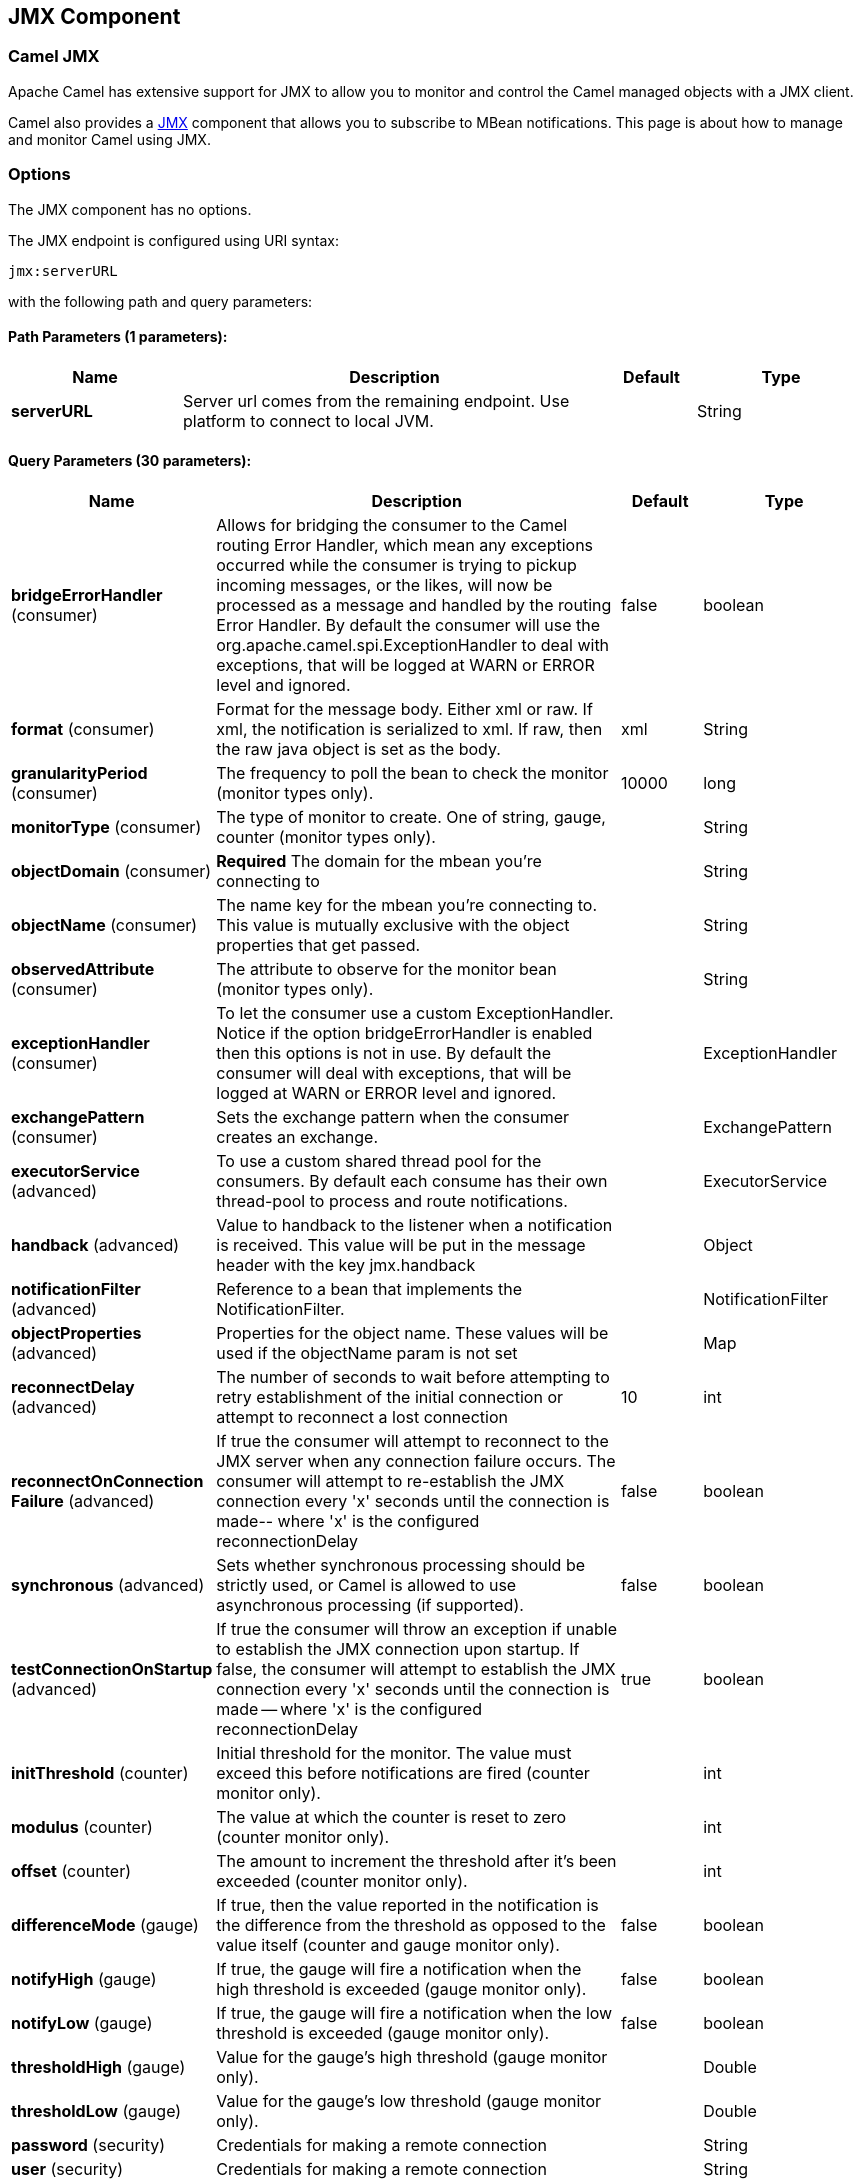 [[jmx-component]]
== JMX Component
ifdef::env-github[]
*Available as of Camel version 2.6.0*

:caution-caption: :boom:
:important-caption: :exclamation:
:note-caption: :information_source:
:tip-caption: :bulb:
:warning-caption: :warning:
endif::[]

=== Camel JMX

Apache Camel has extensive support for JMX to allow you to monitor and
control the Camel managed objects with a JMX client.

Camel also provides a <<jmx-component,JMX>> component that allows you to
subscribe to MBean notifications. This page is about how to manage and
monitor Camel using JMX.


=== Options

// component options: START
The JMX component has no options.
// component options: END

// endpoint options: START
The JMX endpoint is configured using URI syntax:

----
jmx:serverURL
----

with the following path and query parameters:

==== Path Parameters (1 parameters):


[width="100%",cols="2,5,^1,2",options="header"]
|===
| Name | Description | Default | Type
| *serverURL* | Server url comes from the remaining endpoint. Use platform to connect to local JVM. |  | String
|===


==== Query Parameters (30 parameters):


[width="100%",cols="2,5,^1,2",options="header"]
|===
| Name | Description | Default | Type
| *bridgeErrorHandler* (consumer) | Allows for bridging the consumer to the Camel routing Error Handler, which mean any exceptions occurred while the consumer is trying to pickup incoming messages, or the likes, will now be processed as a message and handled by the routing Error Handler. By default the consumer will use the org.apache.camel.spi.ExceptionHandler to deal with exceptions, that will be logged at WARN or ERROR level and ignored. | false | boolean
| *format* (consumer) | Format for the message body. Either xml or raw. If xml, the notification is serialized to xml. If raw, then the raw java object is set as the body. | xml | String
| *granularityPeriod* (consumer) | The frequency to poll the bean to check the monitor (monitor types only). | 10000 | long
| *monitorType* (consumer) | The type of monitor to create. One of string, gauge, counter (monitor types only). |  | String
| *objectDomain* (consumer) | *Required* The domain for the mbean you're connecting to |  | String
| *objectName* (consumer) | The name key for the mbean you're connecting to. This value is mutually exclusive with the object properties that get passed. |  | String
| *observedAttribute* (consumer) | The attribute to observe for the monitor bean (monitor types only). |  | String
| *exceptionHandler* (consumer) | To let the consumer use a custom ExceptionHandler. Notice if the option bridgeErrorHandler is enabled then this options is not in use. By default the consumer will deal with exceptions, that will be logged at WARN or ERROR level and ignored. |  | ExceptionHandler
| *exchangePattern* (consumer) | Sets the exchange pattern when the consumer creates an exchange. |  | ExchangePattern
| *executorService* (advanced) | To use a custom shared thread pool for the consumers. By default each consume has their own thread-pool to process and route notifications. |  | ExecutorService
| *handback* (advanced) | Value to handback to the listener when a notification is received. This value will be put in the message header with the key jmx.handback |  | Object
| *notificationFilter* (advanced) | Reference to a bean that implements the NotificationFilter. |  | NotificationFilter
| *objectProperties* (advanced) | Properties for the object name. These values will be used if the objectName param is not set |  | Map
| *reconnectDelay* (advanced) | The number of seconds to wait before attempting to retry establishment of the initial connection or attempt to reconnect a lost connection | 10 | int
| *reconnectOnConnection Failure* (advanced) | If true the consumer will attempt to reconnect to the JMX server when any connection failure occurs. The consumer will attempt to re-establish the JMX connection every 'x' seconds until the connection is made-- where 'x' is the configured reconnectionDelay | false | boolean
| *synchronous* (advanced) | Sets whether synchronous processing should be strictly used, or Camel is allowed to use asynchronous processing (if supported). | false | boolean
| *testConnectionOnStartup* (advanced) | If true the consumer will throw an exception if unable to establish the JMX connection upon startup. If false, the consumer will attempt to establish the JMX connection every 'x' seconds until the connection is made -- where 'x' is the configured reconnectionDelay | true | boolean
| *initThreshold* (counter) | Initial threshold for the monitor. The value must exceed this before notifications are fired (counter monitor only). |  | int
| *modulus* (counter) | The value at which the counter is reset to zero (counter monitor only). |  | int
| *offset* (counter) | The amount to increment the threshold after it's been exceeded (counter monitor only). |  | int
| *differenceMode* (gauge) | If true, then the value reported in the notification is the difference from the threshold as opposed to the value itself (counter and gauge monitor only). | false | boolean
| *notifyHigh* (gauge) | If true, the gauge will fire a notification when the high threshold is exceeded (gauge monitor only). | false | boolean
| *notifyLow* (gauge) | If true, the gauge will fire a notification when the low threshold is exceeded (gauge monitor only). | false | boolean
| *thresholdHigh* (gauge) | Value for the gauge's high threshold (gauge monitor only). |  | Double
| *thresholdLow* (gauge) | Value for the gauge's low threshold (gauge monitor only). |  | Double
| *password* (security) | Credentials for making a remote connection |  | String
| *user* (security) | Credentials for making a remote connection |  | String
| *notifyDiffer* (string) | If true, the string monitor will fire a notification when the string attribute differs from the string to compare (string monitor only). | false | boolean
| *notifyMatch* (string) | If true, the string monitor will fire a notification when the string attribute matches the string to compare (string monitor only). | false | boolean
| *stringToCompare* (string) | Value for the string monitor's string to compare (string monitor only). |  | String
|===
// endpoint options: END

=== Activating JMX in Camel

[NOTE]
====
*Spring JAR dependency, required for Camel 2.8 or older*

`spring-context.jar`, `spring-aop.jar`, `spring-beans.jar`, and
`spring-core.jar` are needed on the classpath by Camel to be able to use
JMX instrumentation. If these .jars are not on the classpath, Camel will
fallback to non JMX mode. This situation is logged at `WARN` level using
logger name `org.apache.camel.impl.DefaultCamelContext`.

From *Camel 2.9* onwards, the Spring JARs are *no* longer required to
run Camel in JMX mode.
====

==== Using JMX to manage Apache Camel

By default, JMX instrumentation agent is enabled in Camel, which means
that Camel runtime creates and registers MBean management objects with a
`MBeanServer` instance in the VM. This allows Camel users to instantly
obtain insights into how Camel routes perform down to the individual
processor level.

The supported types of management objects are
http://camel.apache.org/maven/current/camel-core/apidocs/org/apache/camel/management/mbean/ManagedEndpoint.html[endpoint],
http://camel.apache.org/maven/current/camel-core/apidocs/org/apache/camel/management/mbean/ManagedRoute.html[route],
http://camel.apache.org/maven/current/camel-core/apidocs/org/apache/camel/management/mbean/ManagedService.html[service],
and
http://camel.apache.org/maven/current/camel-core/apidocs/org/apache/camel/management/mbean/ManagedProcessor.html[processor].
Some of these management objects also expose lifecycle operations in
addition to performance counter attributes.

The
http://camel.apache.org/maven/current/camel-core/apidocs/org/apache/camel/management/DefaultManagementNamingStrategy.html[`DefaultManagementNamingStrategy`]
is the default naming strategy which builds object names used for MBean
registration. By default, `org.apache.camel` is the domain name for all
object names created by `CamelNamingStrategy`. The domain name of the
MBean object can be configured by Java VM system property:

[source]
----
-Dorg.apache.camel.jmx.mbeanObjectDomainName=your.domain.name
----

Or, by adding a `jmxAgent` element inside the camelContext element in
Spring configuration:

[source,xml]
----
<camelContext id="camel" xmlns="http://camel.apache.org/schema/spring">
  <jmxAgent id="agent" mbeanObjectDomainName="your.domain.name"/>
    ...
</camelContext>
----

Spring configuration always takes precedence over system properties when
they both present. It is true for all JMX related configurations.

==== Disabling JMX instrumentation agent in Camel

You can disable JMX instrumentation agent by setting the Java VM system
property as follow:

[source]
----
-Dorg.apache.camel.jmx.disabled=true
----

The property value is treated as `boolean`.

Or, by adding a `jmxAgent` element inside the `camelContext` element in
Spring configuration:

[source,xml]
----
<camelContext id="camel" xmlns="http://camel.apache.org/schema/spring">
  <jmxAgent id="agent" disabled="true"/>
    ...
</camelContext>
----

Or in *Camel 2.1* its a bit easier (not having to use JVM system
property) if using pure Java as you can disable it as follows:

[source,java]
----
CamelContext camel = new DefaultCamelContext();
camel.disableJMX();
----

==== Locating a MBeanServer in the Java VM

Each CamelContext can have an instance of
http://camel.apache.org/maven/current/camel-core/apidocs/org/apache/camel/spi/InstrumentationAgent.html[`InstrumentationAgent`]
wrapped inside the
http://camel.apache.org/maven/current/camel-core/apidocs/org/apache/camel/management/InstrumentationLifecycleStrategy.html[`InstrumentationLifecycleStrategy`].
The InstrumentationAgent is the object that interfaces with a
http://java.sun.com/j2se/1.5.0/docs/api/javax/management/MBeanServer.html[`MBeanServer`]
to register / unregister Camel MBeans. Multiple
CamelContexts / InstrumentationAgents can / should share a `MBeanServer`. By
default, Camel runtime picks the first `MBeanServer` returned by
http://java.sun.com/j2se/1.5.0/docs/api/javax/management/MBeanServerFactory.html#findMBeanServer(java.lang.String)[MBeanServerFactory.findMBeanServer
method] that matches the default domain name of `org.apache.camel`.

You may want to change the default domain name to match the
`MBeanServer` instance that you are already using in your application.
Especially, if your `MBeanServer` is attached to a JMX connector server,
you will not need to create a connector server in Camel.

You can configure the matching default domain name via system property.

[source]
----
-Dorg.apache.camel.jmx.mbeanServerDefaultDomain=<your.domain.name>
----

Or, by adding a `jmxAgent` element inside the camelContext element in
Spring configuration:

[source,xml]
----
<camelContext id="camel" xmlns="http://camel.apache.org/schema/spring">
  <jmxAgent id="agent" mbeanServerDefaultDomain="your.domain.name"/>
    ...
</camelContext>
----

If no matching `MBeanServer` can be found, a new one is created and the
new `MBeanServer`'s default domain name is set according to the default
and configuration as mentioned above.

It is also possible to use the
http://java.sun.com/j2se/1.5.0/docs/api/java/lang/management/ManagementFactory.html#getPlatformMBeanServer()[`PlatformMBeanServer`]
when it is desirable to manage JVM MBeans by setting the system
property. The `MBeanServer` default domain name configuration is ignored
as it is not applicable.

[CAUTION]
Starting in next release (1.5), the default
value of `usePlatformMBeanServer` will be changed to `true`. You can set
the property to `false` to disable using platform `MBeanServer`.

[source]
----
-Dorg.apache.camel.jmx.usePlatformMBeanServer=True
----

Or, by adding a `jmxAgent` element inside the `camelContext` element in
Spring configuration:

[source,xml]
----
<camelContext id="camel" xmlns="http://camel.apache.org/schema/spring">
  <jmxAgent id="agent" usePlatformMBeanServer="true"/>
    ...
</camelContext>
----

==== Creating JMX RMI Connector Server

JMX connector server enables MBeans to be remotely managed by a JMX
client such as JConsole; Camel JMX RMI connector server can be
optionally turned on by setting system property and the `MBeanServer`
used by Camel is attached to that connector server.

[source]
----
-Dorg.apache.camel.jmx.createRmiConnector=True
----

Or, by adding a `jmxAgent` element inside the `camelContext` element in
Spring configuration:

[source,xml]
----
<camelContext id="camel" xmlns="http://camel.apache.org/schema/spring">
  <jmxAgent id="agent" createConnector="true"/>
    ...
</camelContext>
----

==== JMX Service URL

The default JMX Service URL has the format:

[source]
----
service:jmx:rmi:///jndi/rmi://localhost:<registryPort>/<serviceUrlPath>
----

`registryPort` is the RMI registry port and the default value is
`1099`.

You can set the RMI registry port by system property.

[source]
----
-Dorg.apache.camel.jmx.rmiConnector.registryPort=<port number>
----

Or, by adding a `jmxAgent` element inside the `camelContext` element in
Spring configuration:

[source,xml]
----
<camelContext id="camel" xmlns="http://camel.apache.org/schema/spring">
  <jmxAgent id="agent" createConnector="true" registryPort="port number"/>
    ...
</camelContext>
----

`serviceUrlPath` is the path name in the URL and the default value is
`/jmxrmi/camel`.

You can set the service URL path by system property.

[source]
----
-Dorg.apache.camel.jmx.serviceUrlPath=<path>
----

[TIP]
====
*Setting ManagementAgent settings in Java*

In *Camel 2.4* onwards you can also set the various options on the
`ManagementAgent`:

[source,java]
----
context.getManagementStrategy().getManagementAgent().setServiceUrlPath("/foo/bar");
context.getManagementStrategy().getManagementAgent().setRegistryPort(2113);
context.getManagementStrategy().getManagementAgent().setCreateConnector(true);
----

====

Or, by adding a `jmxAgent` element inside the camelContext element in
Spring configuration:

[source,xml]
----
<camelContext id="camel" xmlns="http://camel.apache.org/schema/spring">
  <jmxAgent id="agent" createConnector="true" serviceUrlPath="path"/>
    ...
</camelContext>
----

By default, RMI server object listens on a dynamically generated port,
which can be a problem for connections established through a firewall.
In such situations, RMI connection port can be explicitly set by the
system property.

[source]
----
-Dorg.apache.camel.jmx.rmiConnector.connectorPort=<port number>
----

Or, by adding a `jmxAgent` element inside the `camelContext` element in
Spring configuration:

[source,xml]
----
<camelContext id="camel" xmlns="http://activemq.apache.org/camel/schema/spring">
  <jmxAgent id="agent" createConnector="true" connectorPort="port number"/>
    ...
</camelContext>
----

When the connector port option is set, the JMX service URL will become:

[source]
----
service:jmx:rmi://localhost:<connectorPort>/jndi/rmi://localhost:<registryPort>/<serviceUrlPath>
----

==== The System Properties for Camel JMX support

[width="100%",cols="1m,1,3",options="header",]
|=======================================================================
|Property Name |value |Description
|org.apache.camel.jmx |`true` or `false` |if is `true`, it will enable jmx
feature in Camel
|=======================================================================

See more system properties in this section below: _jmxAgent Properties
Reference_.

==== How to use authentication with JMX

JMX in the JDK have features for authentication and also for using
secure connections over SSL. You have to refer to the SUN documentation
how to use this:

* http://java.sun.com/j2se/1.5.0/docs/guide/management/agent.html
* http://java.sun.com/javase/6/docs/technotes/guides/management/agent.html

==== JMX inside an Application Server

===== Tomcat 6

See http://tomcat.apache.org/tomcat-6.0-doc/monitoring.html[this page]
for details about enabling JMX in Tomcat.

In short, modify your catalina.sh (or catalina.bat in Windows) file to
set the following options...

[source]
----
 set CATALINA_OPTS=-Dcom.sun.management.jmxremote \
    -Dcom.sun.management.jmxremote.port=1099 \
    -Dcom.sun.management.jmxremote.ssl=false \
    -Dcom.sun.management.jmxremote.authenticate=false
----

===== JBoss AS 4

By default JBoss creates its own `MBeanServer`. To allow Camel to expose
to the same server follow these steps:

. Tell Camel to use the Platform `MBeanServer` (This defaults to true
in Camel 1.5)

[source,xml]
----
<camel:camelContext id="camelContext">
  <camel:jmxAgent id="jmxAgent" mbeanObjectDomainName="org.yourname" usePlatformMBeanServer="true"  />
</camel:camelContext>
----

. Alter your JBoss instance to use the Platform `MBeanServer`. +
Add the following property to your `JAVA_OPTS` by editing `run.sh` or
`run.conf` `-Djboss.platform.mbeanserver`. See
http://wiki.jboss.org/wiki/JBossMBeansInJConsole

===== WebSphere

Alter the `mbeanServerDefaultDomain` to be `WebSphere`:

[source,xml]
----
<camel:jmxAgent id="agent" createConnector="true" mbeanObjectDomainName="org.yourname" usePlatformMBeanServer="false" mbeanServerDefaultDomain="WebSphere"/>
----

===== Oracle OC4j

The Oracle OC4J J2EE application server will not allow Camel to access
the platform `MBeanServer`. You can identify this in the log as Camel
will log a `WARNING`.

[source]
----
xxx xx, xxxx xx:xx:xx xx org.apache.camel.management.InstrumentationLifecycleStrategy onContextStart
WARNING: Could not register CamelContext MBean
java.lang.SecurityException: Unauthorized access from application: xx to MBean: java.lang:type=ClassLoading
        at oracle.oc4j.admin.jmx.shared.UserMBeanServer.checkRegisterAccess(UserMBeanServer.java:873)
----

To resolve this you should disable the JMX agent in Camel, see section
_Disabling JMX instrumentation agent in Camel_.

==== Advanced JMX Configuration

The Spring configuration file allows you to configure how Camel is
exposed to JMX for management. In some cases, you could specify more
information here, like the connector's port or the path name.

==== Example:

[source,xml]
----
<camelContext id="camel" xmlns="http://camel.apache.org/schema/spring">
  <jmxAgent id="agent" createConnector="true" registryPort="2000" mbeanServerDefaultDomain="org.apache.camel.test"/>
    <route>
      <from uri="seda:start"/>
      <to uri="mock:result"/>
    </route>
</camelContext>
----

If you wish to change the Java 5 JMX settings you can use various
http://java.sun.com/j2se/1.5.0/docs/guide/management/agent.html#properties[JMX
system properties]

For example you can enable remote JMX connections to the Sun JMX
connector, via setting the following environment variable (using *set*
or *export* depending on your platform). These settings only configure
the Sun JMX connector within Java 1.5+, not the JMX connector that Camel
creates by default.

[source]
----
SUNJMX=-Dcom.sun.management.jmxremote=true -Dcom.sun.management.jmxremote.port=1616 \
-Dcom.sun.management.jmxremote.authenticate=false -Dcom.sun.management.jmxremote.ssl=false
----

(The SUNJMX environment variable is simple used by the startup script
for Camel, as additional startup parameters for the JVM. If you start
Camel directly, you'll have to pass these parameters yourself.)

==== `jmxAgent` Properties Reference

[width="100%",cols="25%,25%,25%,25%",options="header",]
|=======================================================================
|Spring property |System property |Default Value |Description
|`id` |  |  |The JMX agent name, and it is not optional

|`usePlatformMBeanServer` |`org.apache.camel.jmx.usePlatformMBeanServer`
|`false`, `true` - Release 1.5 or later |If `true`, it will use the
`MBeanServer` from the JVM

|`mbeanServerDefaultDomain`
|`org.apache.camel.jmx.mbeanServerDefaultDomain` |`org.apache.camel`
|The default JMX domain of the `MBeanServer`

|`mbeanObjectDomainName` |`org.apache.camel.jmx.mbeanObjectDomainName`
|`org.apache.camel` |The JMX domain that all object names will use

|`createConnector` |`org.apache.camel.jmx.createRmiConnect` |`false` |If
we should create a JMX connector (to allow remote management) for the
`MBeanServer`

|`registryPort` |`org.apache.camel.jmx.rmiConnector.registryPort`
|`1099` |The port that the JMX RMI registry will use

|`connectorPort` |`org.apache.camel.jmx.rmiConnector.connectorPort` |-1
(dynamic) |The port that the JMX RMI server will use

|`serviceUrlPath` |`org.apache.camel.jmx.serviceUrlPath`
|`/jmxrmi/camel` |The path that JMX connector will be registered under

|`onlyRegisterProcessorWithCustomId`
|`org.apache.camel.jmx.onlyRegisterProcessorWithCustomId` |`false`
|*Camel 2.0:* If this option is enabled then only processors with a
custom id set will be registered. This allows you to filer out unwanted
processors in the JMX console.

|`statisticsLevel` |  |`All / Default` |*Camel 2.1:* Configures the
level for whether performance statistics is enabled for the MBean. See
section _Configuring level of granularity for performance statistics_
for more details. From *Camel 2.16* onwards the All option is renamed to
Default, and a new Extended option has been introduced which allows
gathered additional runtime JMX metrics.

|`includeHostName` |`org.apache.camel.jmx.includeHostName` |  |*Camel
2.13:* Whether to include the hostname in the MBean naming. From Camel
2.13 onwards this is default `false`, where as in older releases its
default `true`. You can use this option to restore old behavior if
really needed.

|`useHostIPAddress` |`org.apache.camel.jmx.useHostIPAddress` |`false`
|*Camel 2.16:* Whether to use hostname or IP Address in the service url
when creating the remote connector. By default the hostname will be
used.

|`loadStatisticsEnabled` |`org.apache.camel.jmx.loadStatisticsEnabled`
|`false` |**Camel 2.16:**Whether load statistics is enabled (gathers
load statistics using a background thread per CamelContext).

|`endpointRuntimeStatisticsEnabled`
|`org.apache.camel.jmx.endpointRuntimeStatisticsEnabled` |`true` |*Camel
2.16:* Whether endpoint runtime statistics is enabled (gathers runtime
usage of each incoming and outgoing endpoints).
|=======================================================================


==== Configuring whether to register MBeans always, for new routes or just by default


*Available as of Camel 2.7*

Camel now offers 2 settings to control whether or not to register mbeans

[width="100%",cols="34%,33%,33%",options="header",]
|=======================================================================
|Option |Default |Description
|`registerAlways` |`false` |If enabled then MBeans is always registered.

|`registerNewRoutes` |`true` |If enabled then adding new routes after
CamelContext has been started will also register
MBeans from that given route.
|=======================================================================

By default Camel registers MBeans for all the routes configured when its
starting. The `registerNewRoutes` option control if MBeans should also
be registered if you add new routes thereafter. You can disable this, if
you for example add and remove temporary routes where management is not
needed.

Be a bit caution to use the `registerAlways` option when using dynamic
EIP patterns such as the
Recipient List having unique endpoints. If so
then each unique endpoint and its associated services/producers would
also be registered. This could potential lead to system degration due
the rising number of mbeans in the registry. A MBean is not a
light-weight object and thus consumes memory.

=== Monitoring Camel using JMX

==== Using JConsole to monitor Camel

The `CamelContext` should appear in the list of local connections, if
you are running JConsole on the same host as Camel.

To connect to a remote Camel instance, or if the local process does not
show up, use Remote Process option, and enter an URL. Here is an example
localhost `URL:service:jmx:rmi:///jndi/rmi://localhost:1099/jmxrmi/camel`.

Using the Apache Camel with JConsole:

image:camel-jmx.png[image]

==== Which endpoints are registered

In *Camel 2.1* onwards *only* `singleton` endpoints are registered as
the overhead for non singleton will be substantial in cases where
thousands or millions of endpoints are used. This can happens when using
a Recipient List EIP or from a
`ProducerTemplate` that sends a lot of messages.

==== Which processors are registered

See this FAQ.

==== How to use the JMX NotificationListener to listen the camel events?

The Camel notification events give a coarse grained overview what is
happening. You can see lifecycle event from context and endpoints and
you can see exchanges being received by and sent to endpoints.

From *Camel 2.4* you can use a custom JMX NotificationListener to listen
the camel events.

First you need to set up a `JmxNotificationEventNotifier` before you start
the CamelContext:

[source,java]
----
// Set up the JmxNotificationEventNotifier
notifier = new JmxNotificationEventNotifier();
notifier.setSource("MyCamel");
notifier.setIgnoreCamelContextEvents(true);
notifier.setIgnoreRouteEvents(true);
notifier.setIgnoreServiceEvents(true);

CamelContext context = new DefaultCamelContext(createRegistry());
context.getManagementStrategy().addEventNotifier(notifier);
----

Second you can register your listener for listening the event:

[source,java]
----
// register the NotificationListener
ObjectName on = ObjectName.getInstance("org.apache.camel:context=camel-1,type=eventnotifiers,name=JmxEventNotifier");
MyNotificationListener listener = new MyNotificationListener();
context.getManagementStrategy().getManagementAgent().getMBeanServer().addNotificationListener(on,
    listener,
    new NotificationFilter() {
        private static final long serialVersionUID = 1L;

        public boolean isNotificationEnabled(Notification notification) {
            return notification.getSource().equals("MyCamel");
        }
    }, null);
----

==== Using the Tracer MBean to get fine grained tracing

Additionally to the coarse grained notifications above *Camel 2.9.0*
support JMX Notification for fine grained trace events.

These can be found in the Tracer MBean. To activate fine grained tracing
you first need to activate tracing on the context or on a route.

This can either be done when configuring the context or on the context /
route MBeans.

As a second step you have to set the `jmxTraceNotifications` attribute
to `true` on the tracer. This can again be done when configuring the
context or at runtime on the tracer MBean.

Now you can register for TraceEvent Notifications on the Tracer MBean
using JConsole. There will be one Notification for every step on the
route with all exchange and message details:

image:jconsole_trace_notifications.png[image]

=== Using JMX for your own Camel Code

==== Registering your own Managed Endpoints

*Available as of Camel 2.0* +
You can decorate your own endpoints with Spring managed annotations
`@ManagedResource` to allow to register them in the Camel `MBeanServer`
and thus access your custom MBeans using JMX.

[NOTE]
====
In *Camel 2.1* we have changed this to apply other than just
endpoints but then you need to implement the interface
`org.apache.camel.spi.ManagementAware` as well. More about this later.
====

For example we have the following custom endpoint where we define some
options to be managed:

[source,java]
----
@ManagedResource(description = "Our custom managed endpoint")
public class CustomEndpoint extends MockEndpoint implements ManagementAware<CustomEndpoint> {

    public CustomEndpoint(final String endpointUri, final Component component) {
        super(endpointUri, component);
    }

    public Object getManagedObject(CustomEndpoint object) {
        return this;
    }

    public boolean isSingleton() {
        return true;
    }

    protected String createEndpointUri() {
        return "custom";
    }

    @ManagedAttribute
    public String getFoo() {
        return "bar";
    }

    @ManagedAttribute
    public String getEndpointUri() {
        return super.getEndpointUri();
    }
}
----

Notice from *Camel 2.9* onwards its encouraged to use the
`@ManagedResource`, `@ManagedAttribute`, and `@ManagedOperation` from
the `org.apache.camel.api.management` package. This allows your custom
code to not depend on Spring JARs.

==== Programming your own Managed Services

*Available as of Camel 2.1*

Camel now offers to use your own MBeans when registering services for
management. What that means is for example you can develop a custom
Camel component and have it expose MBeans for endpoints, consumers and
producers etc. All you need to do is to implement the interface
`org.apache.camel.spi.ManagementAware` and return the managed object
Camel should use.

Now before you think oh boys the JMX API is really painful and terrible,
then yeah you are right. Lucky for us Spring though too and they created
a range of annotations you can use to export management on an existing
bean. That means that you often use that and just return `this` in the
`getManagedObject` from the `ManagementAware` interface. For an example
see the code example above with the `CustomEndpoint`.

Now in *Camel 2.1* you can do this for all the objects that Camel
registers for management which are quite a bunch, but not all.

For services which do not implement this `ManagementAware` interface
then Camel will fallback to using default wrappers as defined in the
table below:

[width="100%",cols="1m,2m",options="header",]
|=================================
|Type |MBean wrapper
|CamelContext |ManagedCamelContext
|Component |ManagedComponent
|Endpoint |ManagedEndpoint
|Consumer |ManagedConsumer
|Producer |ManagedProducer
|Route |ManagedRoute
|Processor |ManagedProcessor
|Tracer |ManagedTracer
|Service |ManagedService
|=================================

In addition to that there are some extended wrappers for specialized
types such as:

[width="100%",cols="1m,2m",options="header",]
|===================================================
|Type |MBean wrapper
|ScheduledPollConsumer |ManagedScheduledPollConsumer
|BrowsableEndpoint |ManagedBrowseableEndpoint
|Throttler |ManagedThrottler
|Delayer |ManagedDelayer
|SendProcessor |ManagedSendProcessor
|===================================================

And in the future we will add additional wrappers for more EIP patterns.

==== ManagementNamingStrategy

*Available as of Camel 2.1*

Camel provides a pluggable API for naming strategy by
`org.apache.camel.spi.ManagementNamingStrategy`. A default
implementation is used to compute the MBean names that all MBeans are
registered with.

==== Management naming pattern

*Available as of Camel 2.10*

From *Camel 2.10* onwards we made it easier to configure a naming
pattern for the MBeans. The pattern is used as part of the `ObjectName`
as they key after the domain name.

By default Camel will use MBean names for the `ManagedCamelContextMBean`
as follows:

[source]
----
org.apache.camel:context=localhost/camel-1,type=context,name=camel-1
----

And from *Camel 2.13* onwards the hostname is not included in the MBean
names, so the above example would be as follows:

[source]
----
org.apache.camel:context=camel-1,type=context,name=camel-1
----

If you configure a name on the `CamelContext` then that name is part of
the `ObjectName` as well. For example if we have

[source,xml]
----
<camelContext id="myCamel" ...>
----

Then the MBean names will be as follows:

[source]
----
org.apache.camel:context=localhost/myCamel,type=context,name=myCamel
----

Now if there is a naming clash in the JVM, such as there already exists
a MBean with that given name above, then Camel will by default try to
auto correct this by finding a new free name in the `JMXMBeanServer` by
using a counter. As shown below the counter is now appended, so we have
`myCamel-1` as part of the `ObjectName`:

[source]
----
org.apache.camel:context=localhost/myCamel-1,type=context,name=myCamel
----

This is possible because Camel uses a naming pattern by default that
supports the following tokens:

* `#camelId#` = the CamelContext id (eg the name)
* `#name#` - same as `#camelId#`
* `#counter#` - an incrementing counter
`* #bundleId#` - the OSGi bundle id (only for OSGi environments)
* `#symbolicName#` - the OSGi symbolic name (only for OSGi environments)
* `#version#` - the OSGi bundle version (only for OSGi environments)

The default naming pattern is differentiated between OSGi and non-OSGi
as follows:

* non OSGI: `#name#`
* OSGi: `#bundleId#-#name#`
* OSGi *Camel 2.13:* `#symbolicName#`

However if there is a naming clash in the `JMXMBeanServer` then Camel
will automatic fallback and use the `#counter#` in the pattern to remedy
this. And thus the following patterns will then be used:

* non OSGI: `#name#-#counter#`
* OSGi: `#bundleId#-#name#-#counter#`
* OSGi *Camel 2.13:* `#symbolicName#-#counter#`

If you set an explicit naming pattern, then that pattern is always used,
and the default patterns above is *not* used.

This allows us to have full control, very easily, of the naming for both
the `CamelContext` id in the Registry as well the
JMX MBeans in the `JMXMBeanRegistry`.

From *Camel 2.15* onwards you can configure the default management
name pattern using a JVM system property, to configure this globally for
the JVM. Notice that you can override this pattern by configure it
explicit, as shown in the examples further below.

Set a JVM system property to use a default management name pattern that
prefixes the name with cool.

[source,java]
----
System.setProperty(JmxSystemPropertyKeys.MANAGEMENT_NAME_PATTERN, "cool-#name#");
----

So if we want to explicit name both the `CamelContext` and to use fixed
MBean names, that do not change (eg has no counters), then we can use
the new `managementNamePattern` attribute:

[source,xml]
----
<camelContext id="myCamel" managementNamePattern="#name#">
----

Then the MBean names will always be as follows:

[source]
----
org.apache.camel:context=localhost/myCamel,type=context,name=myCamel
----

In Java, you can configure the `managementNamePattern` as follows:

[source,java]
----
context.getManagementNameStrategy().setNamePattern("#name#");
----

You can also use a different name in the `managementNamePattern` than
the id, so for example we can do:

[source,xml]
----
<camelContext id="myCamel" managementNamePattern="coolCamel">
----

You may want to do this in OSGi environments in case you do not want the
OSGi bundle id as part of the MBean names. As the OSGi bundle id can
change if you restart the server, or uninstall and install the same
application. You can then do as follows to not use the OSGi bundle id as
part of the name:

[source,xml]
----
<camelContext id="myCamel" managementNamePattern="#name#">
----

Note this requires that `myCamel` is unique in the entire JVM. If you
install a 2nd Camel application that has the same `CamelContext` id and
`managementNamePattern` then Camel will fail upon starting, and report a
MBean already exists exception.

==== ManagementStrategy

*Available as of Camel 2.1*

Camel now provides a totally pluggable management strategy that allows
you to be 100% in control of management. It is a rich interface with
many methods for management. Not only for adding and removing managed
objects from the `MBeanServer`, but also event notification is provided
as well using the `org.apache.camel.spi.EventNotifier` API. What it
does, for example, is make it easier to provide an adapter for other
management products. In addition, it also allows you to provide more
details and features that are provided out of the box at Apache.

==== Configuring level of granularity for performance statistics

*Available as of Camel 2.1*

You can now set a pre set level whether performance statistics is
enabled or not when Camel start ups. The levels are

* `Extended` - As default but with additional statistics gathered during
runtime such as fine grained level of usage of endpoints and more. This
options requires Camel 2.16
* `All` / `Default` - Camel will enable statistics for both routes and
processors (fine grained). From *Camel 2.16* onwards the All option
was renamed to Default.
* `RoutesOnly` - Camel will only enable statistics for routes (coarse
grained)
* `Off` - Camel will not enable statistics for any.

From *Camel 2.9* onwards the performance statistics also include average
load statistics per CamelContext and Route MBeans. The statistics is
average load based on the number of in-flight exchanges, on a per 1, 5,
and 15 minute rate. This is similar to load statistics on Unix systems.
*Camel 2.11* onwards allows you to explicit disable load performance
statistics by setting `loadStatisticsEnabled=false` on the `<jmxAgent>`.
Note that it will be off if the statics level is configured to off as
well. From *Camel 2.13* onwards the load performance statistics is by
default disabled. You can enable this by
setting `loadStatisticsEnabled=true` on the `<jmxAgent>`.

At runtime you can always use the management console (such as JConsole)
to change on a given route or processor whether its statistics are
enabled or not.

[NOTE]
====
*What does statistics enabled mean?*

Statistics enabled means that Camel will do fine grained performance
statistics for that particular MBean. The statistics you can see are
many, such as: number of exchanges completed/failed,
last/total/mina/max/mean processing time, first/last failed time, etc.

====

Using Java DSL you set this level by:

[source,java]
----
// only enable routes when Camel starts
context.getManagementStrategy().setStatisticsLevel(ManagementStatisticsLevel.RoutesOnly);
----

And from Spring DSL you do:

[source,xml]
----
<camelContext id="camel" xmlns="http://camel.apache.org/schema/spring">
    <jmxAgent id="agent" statisticsLevel="RoutesOnly"/>
 ...
</camelContext>
----

=== Hiding sensitive information

*Available as of Camel 2.12*

By default, Camel enlists MBeans in JMX such as endpoints configured
using URIs. In this configuration, there may be
sensitive information such as passwords.

This information can be hidden by enabling the `mask` option as shown
below:

Using Java DSL you turn this on by:

[source,java]
----
  // only enable routes when Camel starts
  context.getManagementStrategy().getManagementAgent().setMask(true);
----

And from Spring DSL you do:

[source,xml]
----
    <camelContext id="camel" xmlns="http://camel.apache.org/schema/spring">
        <jmxAgent id="agent" mask="true"/>
     ...
    </camelContext>
----

This will mask URIs having options such as password and
passphrase, and use `xxxxxx` as the replacement value.

==== Declaring which JMX attributes and operations to mask

On the `org.apache.camel.api.management.ManagedAttribute` and
`org.apache.camel.api.management.ManagedOperation`, the attribute `mask`
can be set to `true` to indicate that the result of this JMX
attribute/operation should be masked (if enabled on JMX agent, see
above).

For example, on the default managed endpoints from camel-core
`org.apache.camel.api.management.mbean.ManagedEndpointMBean`, we have
declared that the `EndpointUri` JMX attribute is masked:

[source,java]
----
@ManagedAttribute(description = "Endpoint URI", mask = true)
String getEndpointUri();
----

=== See Also

* Management Example
* link:why-is-my-processor-not-showing-up-in-jconsole.html[Why is my
processor not showing up in JConsole]

